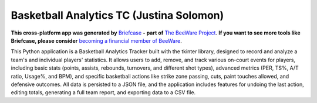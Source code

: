 Basketball Analytics TC (Justina Solomon)
=========================================

**This cross-platform app was generated by** `Briefcase`_ **- part of**
`The BeeWare Project`_. **If you want to see more tools like Briefcase, please
consider** `becoming a financial member of BeeWare`_.

This Python application is a Basketball Analytics Tracker built with the tkinter library, designed to record and analyze a team's and individual players' statistics. It allows users to add, remove, and track various on-court events for players, including basic stats (points, assists, rebounds, turnovers, and different shot types), advanced metrics (PER, TS%, A/T ratio, Usage%, and BPM), and specific basketball actions like strike zone passing, cuts, paint touches allowed, and defensive outcomes. All data is persisted to a JSON file, and the application includes features for undoing the last action, editing totals, generating a full team report, and exporting data to a CSV file.

.. _`Briefcase`: https://briefcase.readthedocs.io/
.. _`The BeeWare Project`: https://beeware.org/
.. _`becoming a financial member of BeeWare`: https://beeware.org/contributing/membership
